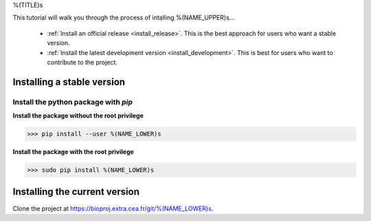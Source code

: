 .. AUTO-GENERATED FILE -- DO NOT EDIT!

.. _install_guid:

%(TITLE)s

This tutorial will walk you through the process of intalling %(NAME_UPPER)s...

  * :ref:`Install an official release <install_release>`. This
    is the best approach for users who want a stable version.

  * :ref:`Install the latest development version
    <install_development>`. This is best for users who want to contribute
    to the project.


.. _install_release:

Installing a stable version
==============================

Install the python package with *pip*
-------------------------------------

**Install the package without the root privilege**

>>> pip install --user %(NAME_LOWER)s

**Install the package with the root privilege**

>>> sudo pip install %(NAME_LOWER)s


.. _install_development:

Installing the current version
===============================

Clone the project at https://bioproj.extra.cea.fr/git/%(NAME_LOWER)s.









